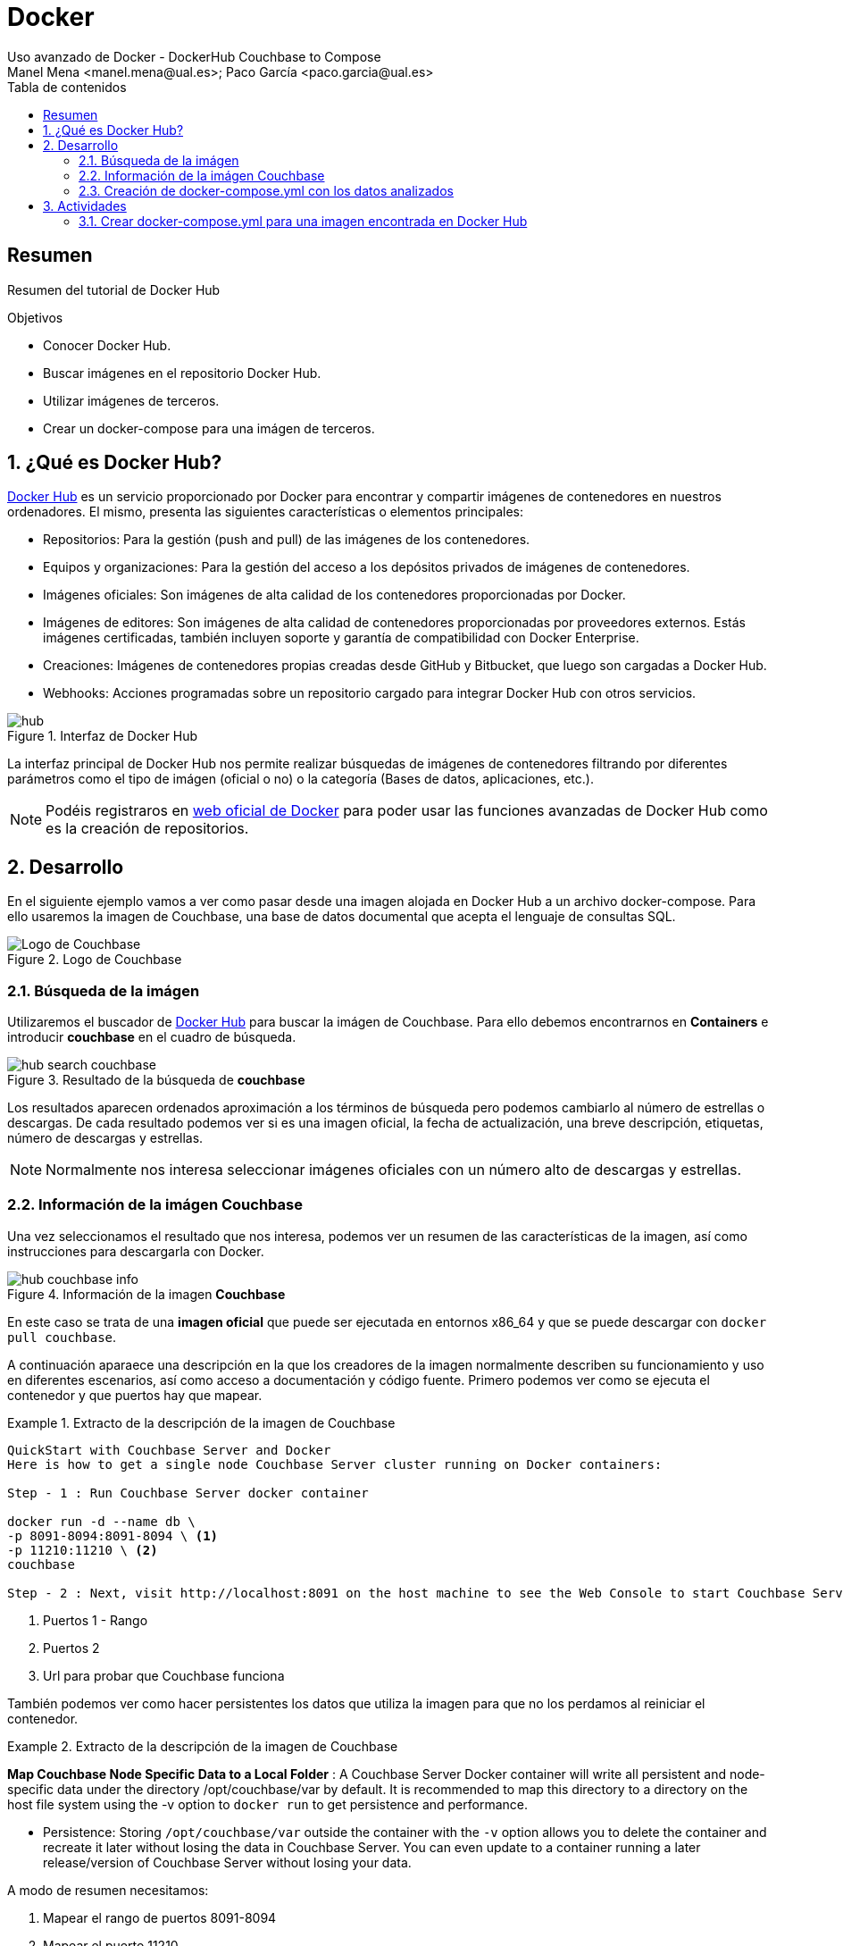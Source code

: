 :encoding: utf-8
:lang: es
:toc: right
:toc-title: Tabla de contenidos
:doctype: book
:imagesdir: ./images
:source-highlighter: rouge

////
Nombre - Titulo
////
# Docker
Uso avanzado de Docker - DockerHub Couchbase to Compose
Manel Mena <manel.mena@ual.es>; Paco García <paco.garcia@ual.es>


// Modo no numerado de apartados
:numbered!: 


[abstract]
== Resumen

Resumen del tutorial de Docker Hub

.Objetivos

* Conocer Docker Hub.
* Buscar imágenes en el repositorio Docker Hub.
* Utilizar imágenes de terceros.
* Crear un docker-compose para una imágen de terceros.

// Modo numerado
:numbered:
== ¿Qué es Docker Hub?

https://hub.docker.com[Docker Hub] es un servicio proporcionado por Docker para encontrar y compartir imágenes de contenedores en nuestros ordenadores. El mismo, presenta las siguientes características o elementos principales:

* Repositorios: Para la gestión (push and pull) de las imágenes de los contenedores.
* Equipos y organizaciones: Para la gestión del acceso a los depósitos privados de imágenes de contenedores.
* Imágenes oficiales: Son imágenes de alta calidad de los contenedores proporcionadas por Docker.
* Imágenes de editores: Son imágenes de alta calidad de contenedores proporcionadas por proveedores externos. Estás imágenes certificadas, también incluyen soporte y garantía de compatibilidad con Docker Enterprise.
* Creaciones: Imágenes de contenedores propias creadas desde GitHub y Bitbucket, que luego son cargadas a Docker Hub.
* Webhooks: Acciones programadas sobre un repositorio cargado para integrar Docker Hub con otros servicios.

[#img-hub] 
.Interfaz de Docker Hub
image::hub.png[]

La interfaz principal de Docker Hub nos permite realizar búsquedas de imágenes de contenedores filtrando por diferentes parámetros como el tipo de imágen (oficial o no) o la categoría (Bases de datos, aplicaciones, etc.).

[NOTE]
====
Podéis registraros en https://www.docker.com[web oficial de Docker] para poder usar las funciones avanzadas de Docker Hub como es la creación de repositorios.
====

== Desarrollo
En el siguiente ejemplo vamos a ver como pasar desde una imagen alojada en Docker Hub a un archivo docker-compose. Para ello usaremos la imagen de Couchbase, una base de datos documental que acepta el lenguaje de consultas SQL.

[#img-hub-couchbase] 
.Logo de Couchbase
image::hub-couchbase-logo.png[Logo de Couchbase]

=== Búsqueda de la imágen

Utilizaremos el buscador de https://hub.docker.com[Docker Hub] para buscar la imágen de Couchbase. Para ello debemos encontrarnos en *Containers* e introducir *couchbase* en el cuadro de búsqueda.

[#img-hub-search-couchbase] 
.Resultado de la búsqueda de *couchbase*
image::hub-search-couchbase.png[]

Los resultados aparecen ordenados aproximación a los términos de búsqueda pero podemos cambiarlo al número de estrellas o descargas. De cada resultado podemos ver si es una imagen oficial, la fecha de actualización, una breve descripción, etiquetas, número de descargas y estrellas.

[NOTE]
====
Normalmente nos interesa seleccionar imágenes oficiales con un número alto de descargas y estrellas.
====

=== Información de la imágen Couchbase
Una vez seleccionamos el resultado que nos interesa, podemos ver un resumen de las características de la imagen, así como instrucciones para descargarla con Docker.

[#img-hub-couchbase-info] 
.Información de la imagen *Couchbase*
image::hub-couchbase-info.png[]

En este caso se trata de una *imagen oficial* que puede ser ejecutada en entornos x86_64 y que se puede descargar con `docker pull couchbase`.

A continuación aparaece una descripción en la que los creadores de la imagen normalmente describen su funcionamiento y uso en diferentes escenarios, así como acceso a documentación y código fuente. Primero podemos ver como se ejecuta el contenedor y que puertos hay que mapear.

[#quickstart]
.Extracto de la descripción de la imagen de Couchbase
====
[source]
----
QuickStart with Couchbase Server and Docker
Here is how to get a single node Couchbase Server cluster running on Docker containers:

Step - 1 : Run Couchbase Server docker container

docker run -d --name db \
-p 8091-8094:8091-8094 \ <1> 
-p 11210:11210 \ <2> 
couchbase

Step - 2 : Next, visit http://localhost:8091 on the host machine to see the Web Console to start Couchbase Server setup. <3>
----
<1> Puertos 1 - Rango
<2> Puertos 2
<3> Url para probar que Couchbase funciona
====

También podemos ver como hacer persistentes los datos que utiliza la imagen para que no los perdamos al reiniciar el contenedor.

[#quickstart-2]
.Extracto de la descripción de la imagen de Couchbase
====
*Map Couchbase Node Specific Data to a Local Folder* : A Couchbase Server Docker container will write all persistent and node-specific data under the directory /opt/couchbase/var by default. It is recommended to map this directory to a directory on the host file system using the -v option to `docker run` to get persistence and performance.

* Persistence: Storing `/opt/couchbase/var` outside the container with the `-v` option allows you to delete the container and recreate it later without losing the data in Couchbase Server. You can even update to a container running a later release/version of Couchbase Server without losing your data.
====

A modo de resumen necesitamos:

. Mapear el rango de puertos 8091-8094
. Mapear el puerto 11210
. Crear un volumen para la ruta `/opt/couchbase/var`
. Comprobar que funciona la interfaz web que se encuentra en http://localhost:8091

=== Creación de docker-compose.yml con los datos analizados

A partir de la información anterior podemos crear un fichero `docker-compose.yml` que nos ayude a ejecutar *Couchbase* sin necesida de tener que recordar todos los parametros de la invocación `docker run`


.Archivo de definición `docker-compose.yml` para levantar Wordpress.
====
[source,yml]
----

version: '3.3' <1>

services: <2>
   couchbase: <3>
     image: couchbase <4>
     ports: 
       - "8091-8094:8091-8094" <5>
       - "11210:11210" <6>
     volumes:
       - ./data:/opt/couchbase/var <7>

----

<1> Versión de formato de docker-compose (actualmente es esa).
<2> Servicios que componen el docker-compose.
<3> Nombre que le damos al servicio. Puede ser el que queramos.
<4> Nombre de la imagen de couchbase en Docker Hub.
<5> Puertos 1
<6> Puertos 2
<7> Volumen de datos local relativo al fichero docker-compose.yml

====

== Actividades

=== Crear docker-compose.yml para una imagen encontrada en Docker Hub

Busca en Docker Hub una imagen que te resulte interesante y crea un docker-compose.yml para poder ejecutarla fácilmente. Es interesante que la imagen encontrada tenga al menos alguna de las siguientes características:

. Puertos a mapear. _ej. Una consola web_
. Volumen para persitencia. _ej. Los datos de una base de datos_
. Dependencia de otros servicios. _ej. Wordpress necesita una base de datos_

****
Referencias:

. https://blog.desdelinux.net/docker-hub-aprendiendo-tecnologia-docker/[Docker Hub: Aprendiendo un poco más sobre la tecnología Docker]
****
